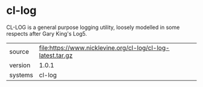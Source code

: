 * cl-log

CL-LOG is a general purpose logging utility, loosely modelled in some respects after Gary King's Log5.

|---------+-------------------------------------------------------------|
| source  | file:https://www.nicklevine.org/cl-log/cl-log-latest.tar.gz |
| version | 1.0.1                                                       |
| systems | cl-log                                                      |
|---------+-------------------------------------------------------------|
